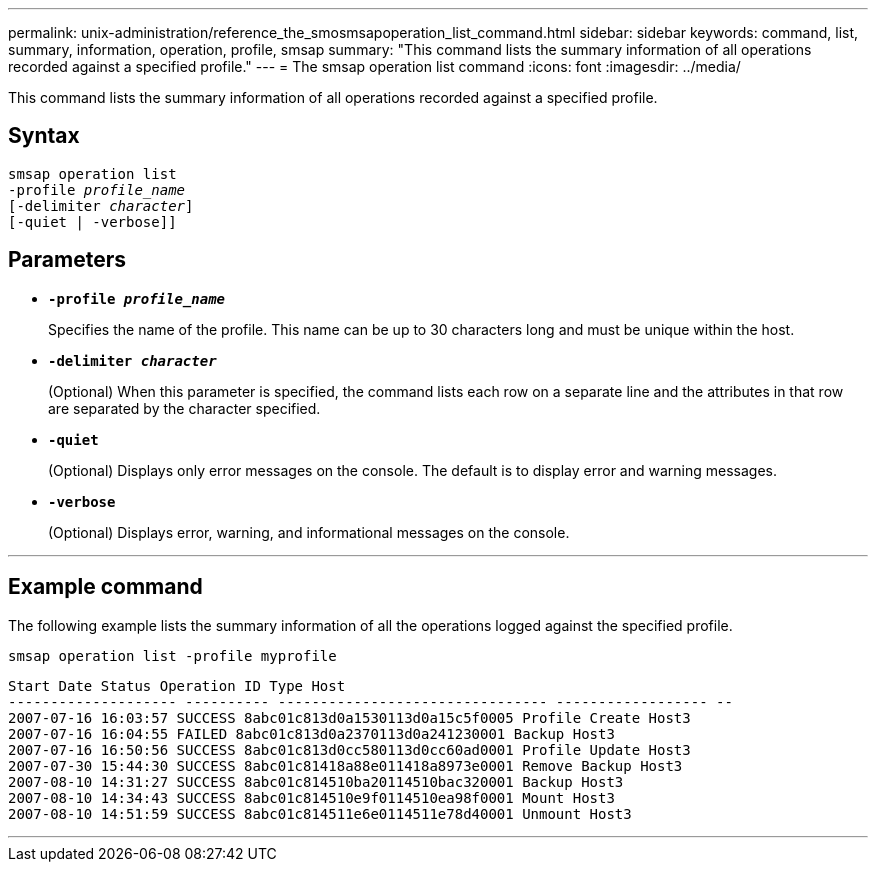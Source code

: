 ---
permalink: unix-administration/reference_the_smosmsapoperation_list_command.html
sidebar: sidebar
keywords: command, list, summary, information, operation, profile, smsap
summary: "This command lists the summary information of all operations recorded against a specified profile."
---
= The smsap operation list command
:icons: font
:imagesdir: ../media/

[.lead]
This command lists the summary information of all operations recorded against a specified profile.

== Syntax

[subs=+macros]
----
pass:quotes[smsap operation list
-profile _profile_name_
[-delimiter _character_]]
[-quiet | -verbose]]
----


== Parameters

* `*-profile _profile_name_*`
+
Specifies the name of the profile. This name can be up to 30 characters long and must be unique within the host.

* `*-delimiter _character_*`
+
(Optional) When this parameter is specified, the command lists each row on a separate line and the attributes in that row are separated by the character specified.

* ``*-quiet*``
+
(Optional) Displays only error messages on the console. The default is to display error and warning messages.

* ``*-verbose*``
+
(Optional) Displays error, warning, and informational messages on the console.

---
== Example command

The following example lists the summary information of all the operations logged against the specified profile.

----
smsap operation list -profile myprofile
----

----
Start Date Status Operation ID Type Host
-------------------- ---------- -------------------------------- ------------------ --
2007-07-16 16:03:57 SUCCESS 8abc01c813d0a1530113d0a15c5f0005 Profile Create Host3
2007-07-16 16:04:55 FAILED 8abc01c813d0a2370113d0a241230001 Backup Host3
2007-07-16 16:50:56 SUCCESS 8abc01c813d0cc580113d0cc60ad0001 Profile Update Host3
2007-07-30 15:44:30 SUCCESS 8abc01c81418a88e011418a8973e0001 Remove Backup Host3
2007-08-10 14:31:27 SUCCESS 8abc01c814510ba20114510bac320001 Backup Host3
2007-08-10 14:34:43 SUCCESS 8abc01c814510e9f0114510ea98f0001 Mount Host3
2007-08-10 14:51:59 SUCCESS 8abc01c814511e6e0114511e78d40001 Unmount Host3
----
---
